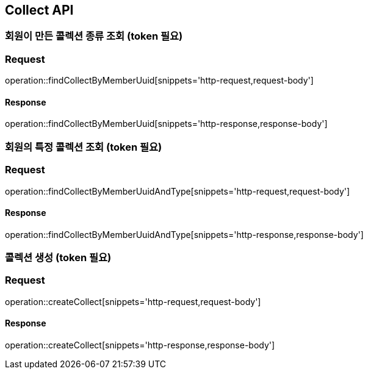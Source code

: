 == Collect API

=== 회원이 만든 콜렉션 종류 조회 (token 필요)

=== Request
operation::findCollectByMemberUuid[snippets='http-request,request-body']

==== Response
operation::findCollectByMemberUuid[snippets='http-response,response-body']


=== 회원의 특정 콜렉션 조회  (token 필요)

=== Request
operation::findCollectByMemberUuidAndType[snippets='http-request,request-body']

==== Response
operation::findCollectByMemberUuidAndType[snippets='http-response,response-body']


=== 콜렉션 생성 (token 필요)

=== Request
operation::createCollect[snippets='http-request,request-body']

==== Response
operation::createCollect[snippets='http-response,response-body']
